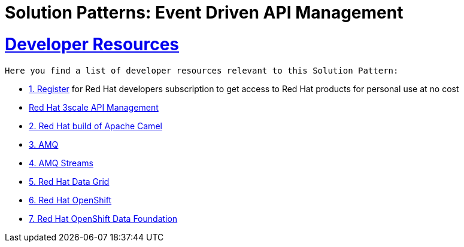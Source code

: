 
:sectnums:
:sectlinks:
:doctype: book
= Solution Patterns: Event Driven API Management


= Developer Resources

 
 Here you find a list of developer resources relevant to this Solution Pattern:

* https://developers.redhat.com/about[{counter:submodule4}. Register^] for Red Hat developers subscription to get access to Red Hat products for personal use at no cost
* https://developers.redhat.com/products/3scale/overview[Red Hat 3scale API Management]
* https://developers.redhat.com/products/redhat-build-of-apache-camel/overview[{counter:submodule4}. Red Hat build of Apache Camel^]
* https://developers.redhat.com/products/amq/overview[{counter:submodule4}. AMQ^]
* https://www.redhat.com/en/resources/amq-streams-datasheet[{counter:submodule4}. AMQ Streams^]
* https://developers.redhat.com/products/red-hat-data-grid/overview[{counter:submodule4}. Red Hat Data Grid^]
* https://developers.redhat.com/products/openshift/overview[{counter:submodule4}. Red Hat OpenShift^]
* https://www.redhat.com/en/technologies/cloud-computing/openshift-data-foundation[{counter:submodule4}. Red Hat OpenShift Data Foundation]
